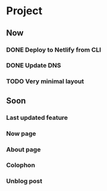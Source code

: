 * Project
** Now
*** DONE Deploy to Netlify from CLI
    CLOSED: [2020-05-23 Sat 12:19]
*** DONE Update DNS
    CLOSED: [2020-05-23 Sat 12:24]
*** TODO Very minimal layout
** Soon
*** Last updated feature
*** Now page
*** About page
*** Colophon
*** Unblog post
